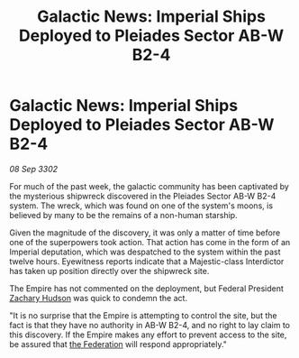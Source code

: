 :PROPERTIES:
:ID:       83fe2ea8-cf35-4a13-8aba-5240ec5512e3
:END:
#+title: Galactic News: Imperial Ships Deployed to Pleiades Sector AB-W B2-4
#+filetags: :Empire:3302:galnet:

* Galactic News: Imperial Ships Deployed to Pleiades Sector AB-W B2-4

/08 Sep 3302/

For much of the past week, the galactic community has been captivated by the mysterious shipwreck discovered in the Pleiades Sector AB-W B2-4 system. The wreck, which was found on one of the system's moons, is believed by many to be the remains of a non-human starship. 

Given the magnitude of the discovery, it was only a matter of time before one of the superpowers took action. That action has come in the form of an Imperial deputation, which was despatched to the system within the past twelve hours. Eyewitness reports indicate that a Majestic-class Interdictor has taken up position directly over the shipwreck site. 

The Empire has not commented on the deployment, but Federal President [[id:02322be1-fc02-4d8b-acf6-9a9681e3fb15][Zachary Hudson]] was quick to condemn the act. 

"It is no surprise that the Empire is attempting to control the site, but the fact is that they have no authority in AB-W B2-4, and no right to lay claim to this discovery. If the Empire makes any effort to prevent access to the site, be assured that [[id:d56d0a6d-142a-4110-9c9a-235df02a99e0][the Federation]] will respond appropriately."

